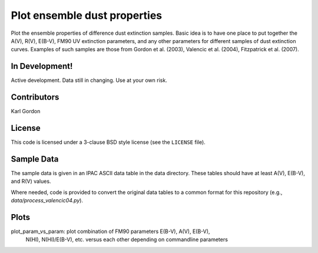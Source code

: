 Plot ensemble dust properties
=============================

Plot the ensemble properties of difference dust extinction samples.
Basic idea is to have one place to put together the A(V), R(V), E(B-V),
FM90 UV extinction parameters, and any other parameters for different
samples of dust extinction curves.  Examples of such samples are those
from Gordon et al. (2003), Valencic et al. (2004), Fitzpatrick et al. (2007).

In Development!
---------------

Active development.
Data still in changing.
Use at your own risk.

Contributors
------------
Karl Gordon

License
-------

This code is licensed under a 3-clause BSD style license (see the
``LICENSE`` file).

Sample Data
-----------

The sample data is given in an IPAC ASCII data table in the data directory.
These tables should have at least A(V), E(B-V), and R(V) values.

Where needed, code is provided to convert the original data tables to a common
format for this repository (e.g., `data/process_valencic04.py`).

Plots
-----

plot_param_vs_param: plot combination of FM90 parameters E(B-V), A(V), E(B-V),
  N(HI), N(HI)/E(B-V), etc. versus each other depending on commandline parameters